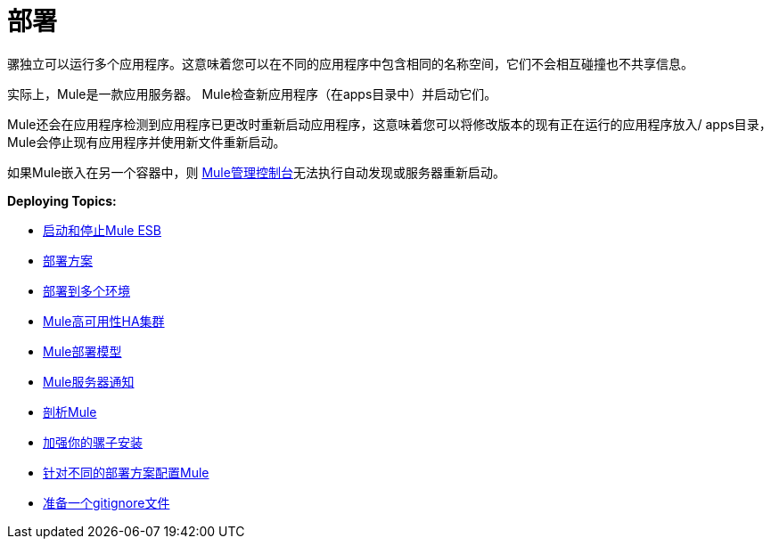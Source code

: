 = 部署
:keywords: deploy, deploying, cloudhub, on premises, on premise

骡独立可以运行多个应用程序。这意味着您可以在不同的应用程序中包含相同的名称空间，它们不会相互碰撞也不共享信息。

实际上，Mule是一款应用服务器。 Mule检查新应用程序（在apps目录中）并启动它们。

Mule还会在应用程序检测到应用程序已更改时重新启动应用程序，这意味着您可以将修改版本的现有正在运行的应用程序放入/ apps目录，Mule会停止现有应用程序并使用新文件重新启动。

如果Mule嵌入在另一个容器中，则 link:/mule-management-console/v/3.7[Mule管理控制台]无法执行自动发现或服务器重新启动。

*Deploying Topics:*

*  link:/mule-user-guide/v/3.7/starting-and-stopping-mule-esb[启动和停止Mule ESB]
*  link:/mule-user-guide/v/3.7/deployment-scenarios[部署方案]
*  link:/mule-user-guide/v/3.7/deploying-to-multiple-environments[部署到多个环境]
*  link:/mule-user-guide/v/3.7/mule-high-availability-ha-clusters[Mule高可用性HA集群]
*  link:/mule-user-guide/v/3.7/mule-deployment-model[Mule部署模型]
*  link:/mule-user-guide/v/3.7/mule-server-notifications[Mule服务器通知]
*  link:/mule-user-guide/v/3.7/profiling-mule[剖析Mule]
*  link:/mule-user-guide/v/3.7/hardening-your-mule-installation[加强你的骡子安装]
*  link:/mule-user-guide/v/3.7/configuring-mule-for-different-deployment-scenarios[针对不同的部署方案配置Mule]
*  link:/mule-user-guide/v/3.7/preparing-a-gitignore-file[准备一个gitignore文件]
